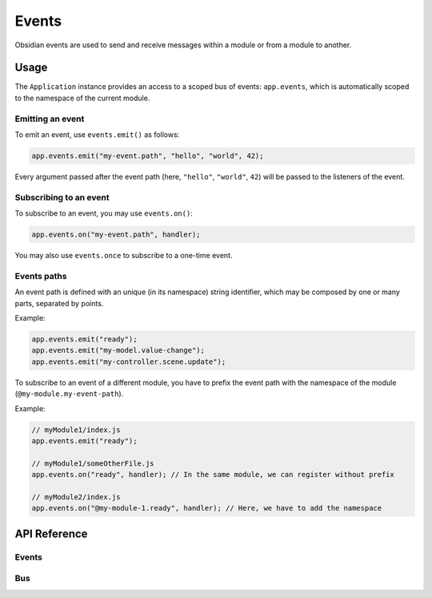 Events
======

Obsidian events are used to send and receive messages within a module or from a
module to another.


Usage
-----

The ``Application`` instance provides an access to a scoped bus of events:
``app.events``, which is automatically scoped to the namespace of the current
module.


Emitting an event
~~~~~~~~~~~~~~~~~

To emit an event, use ``events.emit()`` as follows:

.. code-block:: javascript

    app.events.emit("my-event.path", "hello", "world", 42);

Every argument passed after the event path (here, ``"hello"``, ``"world"``,
``42``) will be passed to the listeners of the event.


Subscribing to an event
~~~~~~~~~~~~~~~~~~~~~~~

To subscribe to an event, you may use ``events.on()``:

.. code-block:: javascript

    app.events.on("my-event.path", handler);

You may also use ``events.once`` to subscribe to a one-time event.


Events paths
~~~~~~~~~~~~

An event path is defined with an unique (in its namespace) string identifier,
which may be composed by one or many parts, separated by points.

Example:

.. code-block:: javascript

    app.events.emit("ready");
    app.events.emit("my-model.value-change");
    app.events.emit("my-controller.scene.update");

To subscribe to an event of a different module, you have to prefix the event
path with the namespace of the module (``@my-module.my-event-path``).

Example:

.. code-block:: javascript

    // myModule1/index.js
    app.events.emit("ready");

    // myModule1/someOtherFile.js
    app.events.on("ready", handler); // In the same module, we can register without prefix

    // myModule2/index.js
    app.events.on("@my-module-1.ready", handler); // Here, we have to add the namespace


API Reference
-------------

Events
~~~~~~
.. js:autoclass:: obsidian/src/events/events.Events
   :short-name:
   :members:


Bus
~~~

.. js:autoclass:: obsidian/src/events/bus.Bus
   :short-name:
   :members:
